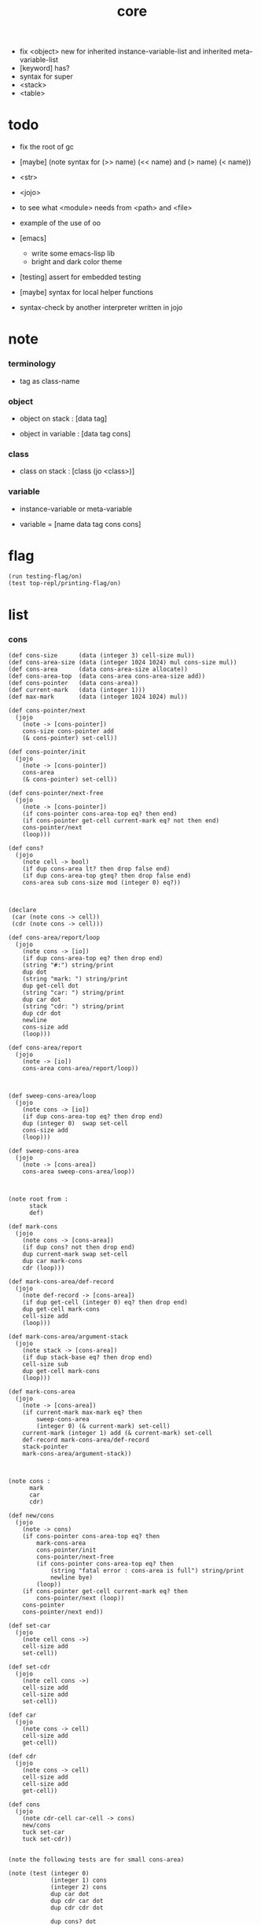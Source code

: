 #+property: tangle core.jo
#+title: core
- fix <object> new for inherited instance-variable-list
  and inherited meta-variable-list
- [keyword] has?
- syntax for super
- <stack>
- <table>
* todo

  - fix the root of gc

  - [maybe] (note syntax for (>> name) (<< name) and (> name) (< name))

  - <str>

  - <jojo>

  - to see what <module> needs from <path> and <file>

  - example of the use of oo

  - [emacs]
    - write some emacs-lisp lib
    - bright and dark color theme

  - [testing] assert for embedded testing

  - [maybe] syntax for local helper functions

  - syntax-check by another interpreter written in jojo

* note

*** terminology

    - tag as class-name

*** object

    - object on stack :
      [data tag]

    - object in variable :
      [data tag cons]

*** class

    - class on stack :
      [class (jo <class>)]

*** variable

    - instance-variable or meta-variable

    - variable = [name data tag cons cons]

* flag

  #+begin_src jojo
  (run testing-flag/on)
  (test top-repl/printing-flag/on)
  #+end_src

* list

*** cons

    #+begin_src jojo
    (def cons-size      (data (integer 3) cell-size mul))
    (def cons-area-size (data (integer 1024 1024) mul cons-size mul))
    (def cons-area      (data cons-area-size allocate))
    (def cons-area-top  (data cons-area cons-area-size add))
    (def cons-pointer   (data cons-area))
    (def current-mark   (data (integer 1)))
    (def max-mark       (data (integer 1024 1024) mul))

    (def cons-pointer/next
      (jojo
        (note -> [cons-pointer])
        cons-size cons-pointer add
        (& cons-pointer) set-cell))

    (def cons-pointer/init
      (jojo
        (note -> [cons-pointer])
        cons-area
        (& cons-pointer) set-cell))

    (def cons-pointer/next-free
      (jojo
        (note -> [cons-pointer])
        (if cons-pointer cons-area-top eq? then end)
        (if cons-pointer get-cell current-mark eq? not then end)
        cons-pointer/next
        (loop)))

    (def cons?
      (jojo
        (note cell -> bool)
        (if dup cons-area lt? then drop false end)
        (if dup cons-area-top gteq? then drop false end)
        cons-area sub cons-size mod (integer 0) eq?))



    (declare
     (car (note cons -> cell))
     (cdr (note cons -> cell)))

    (def cons-area/report/loop
      (jojo
        (note cons -> [io])
        (if dup cons-area-top eq? then drop end)
        (string "#:") string/print
        dup dot
        (string "mark: ") string/print
        dup get-cell dot
        (string "car: ") string/print
        dup car dot
        (string "cdr: ") string/print
        dup cdr dot
        newline
        cons-size add
        (loop)))

    (def cons-area/report
      (jojo
        (note -> [io])
        cons-area cons-area/report/loop))



    (def sweep-cons-area/loop
      (jojo
        (note cons -> [io])
        (if dup cons-area-top eq? then drop end)
        dup (integer 0)  swap set-cell
        cons-size add
        (loop)))

    (def sweep-cons-area
      (jojo
        (note -> [cons-area])
        cons-area sweep-cons-area/loop))



    (note root from :
          stack
          def)

    (def mark-cons
      (jojo
        (note cons -> [cons-area])
        (if dup cons? not then drop end)
        dup current-mark swap set-cell
        dup car mark-cons
        cdr (loop)))

    (def mark-cons-area/def-record
      (jojo
        (note def-record -> [cons-area])
        (if dup get-cell (integer 0) eq? then drop end)
        dup get-cell mark-cons
        cell-size add
        (loop)))

    (def mark-cons-area/argument-stack
      (jojo
        (note stack -> [cons-area])
        (if dup stack-base eq? then drop end)
        cell-size sub
        dup get-cell mark-cons
        (loop)))

    (def mark-cons-area
      (jojo
        (note -> [cons-area])
        (if current-mark max-mark eq? then
            sweep-cons-area
            (integer 0) (& current-mark) set-cell)
        current-mark (integer 1) add (& current-mark) set-cell
        def-record mark-cons-area/def-record
        stack-pointer
        mark-cons-area/argument-stack))



    (note cons :
          mark
          car
          cdr)

    (def new/cons
      (jojo
        (note -> cons)
        (if cons-pointer cons-area-top eq? then
            mark-cons-area
            cons-pointer/init
            cons-pointer/next-free
            (if cons-pointer cons-area-top eq? then
                (string "fatal error : cons-area is full") string/print
                newline bye)
            (loop))
        (if cons-pointer get-cell current-mark eq? then
            cons-pointer/next (loop))
        cons-pointer
        cons-pointer/next end))

    (def set-car
      (jojo
        (note cell cons ->)
        cell-size add
        set-cell))

    (def set-cdr
      (jojo
        (note cell cons ->)
        cell-size add
        cell-size add
        set-cell))

    (def car
      (jojo
        (note cons -> cell)
        cell-size add
        get-cell))

    (def cdr
      (jojo
        (note cons -> cell)
        cell-size add
        cell-size add
        get-cell))

    (def cons
      (jojo
        (note cdr-cell car-cell -> cons)
        new/cons
        tuck set-car
        tuck set-cdr))


    (note the following tests are for small cons-area)

    (note (test (integer 0)
                (integer 1) cons
                (integer 2) cons
                dup car dot
                dup cdr car dot
                dup cdr cdr dot

                dup cons? dot
                dup cdr cons? dot
                dup car cons? dot
                dup cdr car cons? dot
                dup cdr cdr cons? dot
                dot

                current-mark
                dot))

    (note (test newline
                new/cons dot
                new/cons dot
                new/cons dot
                new/cons dot
                new/cons dot
                current-mark dot
                newline
                cons-area/report
                newline))
    #+end_src

*** assoc-list

    #+begin_src jojo
    (def assq
      (jojo
        (note assoc-list value -> pair or null)
        (if over null eq? then drop drop null end)
        (if over car cdr over eq? then drop car end)
        swap cdr swap (loop)))

    (def assoc/find
      (jojo
        (note assoc-list value -> [pair true] or [false])
        (if over null eq? then drop drop false end)
        (if over car cdr over eq? then drop car true end)
        swap cdr swap (loop)))
    #+end_src

*** list/print

    #+begin_src jojo
    (def list/print
      (jojo
        (note list -> [output])
        (if dup null eq? then drop (jo null) jo/print (string " ") string/print end)
        (if dup cons? not then dot end)
        dup cdr (recur)
        car (recur) (jo cons) jo/print (string " ") string/print))
    #+end_src

*** list/copy

    #+begin_src jojo
    (def list/copy
      (jojo
        (note list -> list)
        (note circles are not handled)
        (if dup cons? then end)
        dup cdr (recur)
        car (recur)
        swap
        cons))

    (note
      (run (integer 1) (integer 2) cons
           (integer 3) null cons
           cons
           dup
           cons
           dup list/print newline
           dup list/copy list/print newline
           dup list/copy list/print newline
           drop))
    #+end_src

*** set-tail

    #+begin_src jojo
    (def set-tail
      (jojo
        (note element list ->)
        (if dup cdr null eq? then
            swap
            null swap cons
            swap
            set-cdr end)
        (el cdr (loop))))
    #+end_src

* [keyword] lev

  #+begin_src jojo
  (def lev
    (note lev denotes leave-data-here)
    (keyword
      read/jo
      (if dup round-ket eq? then drop end)
      (if dup round-bar eq? then drop
          read/jo
          (if dup (jo esc) eq? then
              drop compile-jojo (loop))
          (el jo/apply (jo here) here (loop)))
      (el (jo ins/lit) here
          here
          (jo here) here (loop))))
  #+end_src

* [keyword] alias

  #+begin_src jojo
  (def alias
    (keyword
      read/jo (> nick)
      (if (< nick) round-ket eq? then end)
      read/jo (> name)
      (if (< name) round-ket eq? then
          (string "- alias meet uneven list") string/print newline
          (string "  last nick : ") string/print (< nick) jo/print
          newline
          end)
      (el (lev ins/lit (< nick)
               ins/lit (< name)
               alias-push)
          (loop))))
  #+end_src

* [keyword] cat

*** cat

    #+begin_src jojo
    (def cat
      (keyword
        read/jo
        (if dup round-ket eq? then drop end)
        (if dup double-quote eq? then
            drop one-string
            (lev string/print)
            (loop))
        (if dup round-bar eq? then drop
            read/jo jo/apply (loop))
        (el here (loop))))
    #+end_src

*** test

    #+begin_src jojo
    (note (run (cat "1 2 3" newline "4 5 6" newline "7 8 9" newline)))
    #+end_src

* object note

  - class
    - one superclass
      thus single inheritance
    - meta-variable
    - meta-method
      two ways to implement object creation :
      [1] to use meta class -- class is an object
      [2] to use meta method -- class is not an object
      i will use [2]
    - instance-variable
      i.e. parts of the object
    - method-list
      where super can be used to use an method of superclass
      to implement a new method to override it

  - interface-generator
    when defining a class
    different interface-generator can be used to generate method list
    for example
    - low level array like data with free
    - high level list list data using gc

* [helper] class

  #+begin_src jojo
  (def class/get-tag                 (jojo (jo tag) assq car))

  (def class/has-superclass?         (jojo (jo inherit) assq null eq? not))
  (def class/get-super-tag           (jojo (jo inherit) assq car))

  (def class/has-meta-variable-list? (jojo (jo meta-variable) assq null eq? not))
  (def class/get-meta-variable-list  (jojo (jo meta-variable) assq car))

  (def class/has-meta-method-list?   (jojo (jo meta-method) assq null eq? not))
  (def class/get-meta-method-list    (jojo (jo meta-method) assq car))

  (def class/has-variable-list?      (jojo (jo variable) assq null eq? not))
  (def class/get-variable-list       (jojo (jo variable) assq car))

  (def class/has-method-list?        (jojo (jo method) assq null eq? not))
  (def class/get-method-list         (jojo (jo method) assq car))
  #+end_src

* [keyword] define-class

  #+begin_src jojo
  (def define-class/keyword/one-variable
    (keyword
      (lev ins/lit
           (esc read/jo here
                compile-jojo)
           cons cons cons)))

  (def define-class/keyword/one-bare-variable
    (keyword
      (lev ins/lit
           (esc read/jo here
                compile-jojo)
           ins/lit <data>
           cons cons cons)))

  (def jo-ending-with-colon?
    (jojo
      (note jo -> bool)
      jo->string string/last-char
      (string ":") string/last-char eq?))

  (def define-class/keyword/one-method/complex-message
    (keyword
      (note sum-jo -> sum-jo)
      read/jo
      (if dup round-ket eq? then drop end)
      (if dup jo-ending-with-colon? then
          jo/append
          (loop))
      swap (recur) swap
      (lev ins/lit
           (esc here)
           local-in)))

  (def define-class/keyword/one-method/message
    (keyword
      (note -> jo)
      read/jo
      (if dup round-bar eq? not then end)
      drop read/jo drop
      empty-jo define-class/keyword/one-method/complex-message))

  (def define-class/keyword/one-method/help
    (keyword
      (lev ins/jump)
      compiling-stack/tos (> offset-place)
      compiling-stack/inc
      compiling-stack/tos (> bare-jojo-place)
      define-class/keyword/one-method/message (> message)
      compile-jojo
      (lev end)
      compiling-stack/tos (< offset-place) set-cell
      (lev ins/lit (< bare-jojo-place)
           ins/lit (< message)
           swap
           cons)))

  (def define-class/keyword/one-method
    (keyword
      define-class/keyword/one-method/help
      (lev cons)))

  (def define-class/keyword/inherit
    (keyword
      (lev ins/lit inherit
           ins/lit
           (esc read/jo here
                ignore)
           cons
           cons)))

  (def define-class/keyword/meta-variable-list
    (keyword
      (alias = define-class/keyword/one-variable
             - define-class/keyword/one-bare-variable)
      (lev ins/lit meta-variable
           null
           (esc compile-jojo)
           cons
           cons)))

  (def define-class/keyword/meta-method-list
    (keyword
      (alias * define-class/keyword/one-method)
      (lev ins/lit meta-method
           null
           (esc compile-jojo)
           cons
           cons)))

  (def define-class/keyword/variable-list
    (keyword
      (alias = define-class/keyword/one-variable
             - define-class/keyword/one-bare-variable)
      (lev ins/lit variable
           null
           (esc compile-jojo)
           cons
           cons)))

  (def define-class/keyword/method-list
    (keyword
      (alias * define-class/keyword/one-method)
      (lev ins/lit method
           null
           (esc compile-jojo)
           cons
           cons)))

  (def define-class/help
    (keyword
      read/jo (> tag)
      (alias
        inherit       define-class/keyword/inherit
        meta-method   define-class/keyword/meta-method-list
        meta-variable define-class/keyword/meta-variable-list
        variable      define-class/keyword/variable-list
        method        define-class/keyword/method-list)
      (lev null
           ins/lit tag
           ins/lit (< tag)
           cons
           cons
           (esc compile-jojo)
           ins/lit <class>
           ins/lit (< tag))))

  (def define-class
    (keyword
      compiling-stack/tos (> begin)
      define-class/help
      (lev end)
      (< begin) apply
      bind-name))
  #+end_src

* send

*** send-to-class

    #+begin_src jojo
    (def send-to-class/find-meta-method
      (jojo
        (note class message -> [value <*> true] or [false])
        (> message)
        (> class)
        (if (< class) class/has-meta-method-list? then
            (< class) class/get-meta-method-list
            (< message)
            assoc/find
            (if then
                car
                true
                end))
        (if (< class) class/has-superclass? then
            (< class) class/get-super-tag jo/apply drop
            (< message)
            (loop))
        false))

    (def send-to-class
      (jojo
        (> message)
        (> tag)
        (> class)
        (< class) (< message)
        send-to-class/find-meta-method
        (if then
            current-local-pointer swap
            (< class) (< tag) (jo self) local-in
            apply-with-local-pointer
            end)
        (string "- send-to-class : can not find message : ") string/print
        (< message) jo/print newline))
    #+end_src

*** send-to-object

    #+begin_src jojo
    (def send-to-object/find-method
      (jojo
        (note tag message -> [bare-jojo true] or [false])
        (> message)
        (> tag)
        (< tag) jo/apply drop (> class)
        (if (< class) class/has-method-list? then
            (< class) class/get-method-list
            (< message) assoc/find
            (if then
                car
                true
                end))
        (if (< class) class/has-superclass? then
            (< class) class/get-super-tag
            (< message)
            (loop))
        false))

    (def send-to-object
      (jojo
        (> message)
        (> tag)
        (> data)
        (< tag) (< message)
        send-to-object/find-method
        (if then
            current-local-pointer swap
            (< data) (< tag) (jo self) local-in
            apply-with-local-pointer
            end)
        (string "- send-to-object : can not find message : ") string/print
        (< message) jo/print newline
        (string "  object/tag : ") string/print
        (< tag) jo/print newline))
    #+end_src

*** send

    #+begin_src jojo
    (def send
      (jojo
        (if over (jo <class>) eq? then send-to-class end)
        send-to-object))
    #+end_src

* [keyword] :

  #+begin_src jojo
  (def send/sugar/complex
    (keyword
      (note sum-jo -> sum-jo)
      read/jo
      (if dup round-ket eq? then drop end)
      (if dup round-bar eq? then drop read/jo jo/apply (loop))
      (if dup jo-ending-with-colon? then jo/append (loop))
      here (loop)))

  (def :
    (keyword
      (jo :) generate-jo (> object-jo)
      (lev ins/lit (< object-jo)
           local-in
           (esc read/jo
                (if dup jo-ending-with-colon? not
                    then (> message) compile-jojo
                    else send/sugar/complex (> message)))
           ins/lit (< object-jo)
           local-out
           ins/lit (< message)
           send)))
  #+end_src

* keywords for variable

*** get get-data get-tag

    #+begin_src jojo
    (def get-instance-variable
      (jojo
        (note [instance-variable-list tag name] -> [data tag])
        (> name)
        (> tag)
        (> instance-variable-list)
        (< instance-variable-list)
        (< name)
        assoc/find
        (if then car dup car swap cdr swap end)
        (el (cat "- get-instance-variable fail" newline
                 "  name : " name jo/print newline
                 "  tag : " (< tag) jo/print newline))))

    (def get-meta-variable
      (jojo
        (note [class (jo <class>) name] -> [data tag])
        (> name)
        (> tag)
        (> class)
        (if (< class) class/has-meta-variable-list? not then
            (cat "- get-meta-variable fail" newline
                 "  the class do not has meta-variable-list" newline
                 "  name : " name jo/print newline
                 "  class-name : " (< class) class/get-tag jo/print newline)
            end)
        (< class) class/get-meta-variable-list
        (> meta-variable-list)
        (< meta-variable-list)
        (< name)
        assoc/find
        (if then car dup car swap cdr swap end)
        (el (cat "- get-meta-variable fail" newline
                 "  name : " name jo/print newline
                 "  class-name : " (< class) class/get-tag jo/print newline))))

    (def get-variable
      (jojo
        (note [data tag name] -> [data tag])
        (if over (jo <class>) eq? not then
            get-instance-variable end)
        (el get-meta-variable)))


    (def get
      (keyword
        (lev ins/lit
             (esc read/jo here
                  ignore)
             get-variable)))

    (def get-data
      (keyword
        (lev ins/lit
             (esc read/jo here
                  ignore)
             get-variable drop)))

    (def get-tag
      (keyword
        (lev ins/lit
             (esc read/jo here
                  ignore)
             get-variable swap drop)))
    #+end_src

*** >< has?

    #+begin_src jojo

    #+end_src

*** note

    - set will add a variable when can not find one

*** set

    #+begin_src jojo
    (def set-instance-variable
      (jojo
        (note [data tag instance-variable-list source-tag name] -> [])
        (> name)
        (> source-tag)
        (> instance-variable-list)
        (>> object)
        (< instance-variable-list)
        (< name)
        assoc/find
        (if then (> variable)
            (<< object) cons
            (< variable) set-car
            end)
        (el (cat "- set-instance-variable fail" newline
                 "  name : " name jo/print newline))))

    (def set-meta-variable
      (jojo
        (note [data tag class (jo <class>) name] -> [])
        (> name)
        drop
        (> class)
        (>> object)
        (if (< class) class/has-meta-variable-list? not then
            (cat "- set-meta-variable fail" newline
                 "  the class do not has meta-variable-list" newline
                 "  name : " name jo/print newline
                 "  class-name : " (< class) class/get-tag jo/print newline)
            end)
        (< class) class/get-meta-variable-list
        (> meta-variable-list)
        (< meta-variable-list)
        (< name)
        assoc/find
        (if then (> variable)
            (<< object) cons
            (< variable) set-car
            end)
        (el (cat "- set-meta-variable fail" newline
                 "  name : " name jo/print newline
                 "  class-name : " (< class) class/get-tag jo/print newline))))

    (def set-variable
      (jojo
        (note [data tag source-data source-tag name] -> [])
        (if over (jo <class>) eq? not then
            set-instance-variable end)
        (el set-meta-variable)))

    (def set
      (keyword
        (lev ins/lit
             (esc read/jo here
                  ignore)
             set-variable)))
    #+end_src

*** set-data

    #+begin_src jojo
    (def set-data-in-instance-variable
      (jojo
        (note [data instance-variable-list source-tag name] -> [])
        (> name)
        (> source-tag)
        (> instance-variable-list)
        (> data)
        (< instance-variable-list)
        (< name)
        assoc/find
        (if then (> variable)
            (< variable) car cdr (> tag-in-variable)
            (< data) (< tag-in-variable) cons
            (< variable) set-car
            end)
        (el (cat "- set-data-in-instance-variable fail" newline
                 "  name : " name jo/print newline))))

    (def set-data-in-meta-variable
      (jojo
        (note [data class (jo <class>) name] -> [])
        (> name)
        drop
        (> class)
        (> data)
        (if (< class) class/has-meta-variable-list? not then
            (cat "- set-data-in-meta-variable fail" newline
                 "  the class do not has meta-variable-list" newline
                 "  name : " name jo/print newline
                 "  class-name : " (< class) class/get-tag jo/print newline)
            end)
        (< class) class/get-meta-variable-list
        (> meta-variable-list)
        (< meta-variable-list)
        (< name)
        assoc/find
        (if then (> variable)
            (< variable) car cdr (> tag-in-variable)
            (< data) (< tag-in-variable) cons
            (< variable) set-car
            end)
        (el (cat "- set-data-in-meta-variable fail" newline
                 "  name : " name jo/print newline
                 "  class-name : " (< class) class/get-tag jo/print newline))))

    (def set-data-in-variable
      (jojo
        (note [data source-data source-tag name] -> [])
        (if over (jo <class>) eq? not then
            set-data-in-instance-variable end)
        (el set-data-in-meta-variable)))

    (def set-data
      (keyword
        (lev ins/lit
             (esc read/jo here
                  ignore)
             set-data-in-variable)))
    #+end_src

*** set-tag

    #+begin_src jojo
    (def set-tag-in-instance-variable
      (jojo
        (note [tag instance-variable-list source-tag name] -> [])
        (> name)
        (> source-tag)
        (> instance-variable-list)
        (> tag)
        (< instance-variable-list)
        (< name)
        assoc/find
        (if then (> variable)
            (< variable) car car (> data-in-variable)
            (< data-in-variable) (< tag) cons
            (< variable) set-car
            end)
        (el (cat "- set-tag-in-instance-variable fail" newline
                 "  name : " name jo/print newline))))

    (def set-tag-in-meta-variable
      (jojo
        (note [tag class (jo <class>) name] -> [])
        (> name)
        drop
        (> class)
        (> tag)
        (if (< class) class/has-meta-variable-list? not then
            (cat "- set-tag-in-meta-variable fail" newline
                 "  the class do not has meta-variable-list" newline
                 "  name : " name jo/print newline
                 "  class-name : " (< class) class/get-tag jo/print newline)
            end)
        (< class) class/get-meta-variable-list
        (> meta-variable-list)
        (< meta-variable-list)
        (< name)
        assoc/find
        (if then (> variable)
            (< variable) car car (> data-in-variable)
            (< data-in-variable) (< tag) cons
            (< variable) set-car
            end)
        (el (cat "- set-tag-in-meta-variable fail" newline
                 "  name : " name jo/print newline
                 "  class-name : " (< class) class/get-tag jo/print newline))))

    (def set-tag-in-variable
      (jojo
        (note [tag source-data source-tag name] -> [])
        (if over (jo <class>) eq? not then
            set-tag-in-instance-variable end)
        (el set-tag-in-meta-variable)))

    (def set-tag
      (keyword
        (lev ins/lit
             (esc read/jo here
                  ignore)
             set-tag-in-variable)))
    #+end_src

* [keyword] add-method

  #+begin_src jojo
  (def add-method
    (keyword
      read/jo (> tag)
      (< tag) jo/apply drop (> class)
      compiling-stack/tos (> begin)
      define-class/keyword/one-method/help
      (lev end)
      (< begin) apply (> method)

      (if (< class) class/has-method-list? not then
          (jo method) (< method) cons
          (< class) set-tail end)
      (el (< method)
          (< class) class/get-method-list
          set-tail)))
  #+end_src

* <object>

*** note

    - the data of an <object> is simply an assoc-list of name and value.

*** <object>

    #+begin_src jojo
    (define-class <object>
      (meta-method
        (* new
           (if (< self) class/has-variable-list? then
               (< self) class/get-variable-list list/copy
               (< self) class/get-tag end)
           null
           (< self) class/get-tag)))
    #+end_src

* <int>

*** <int>

    #+begin_src jojo
    (define-class <int>
      (method
        (* inc (< self) inc (<% self))
        (* dec (< self) dec (<% self))
        (* neg (< self) neg (<% self))

        (* (: add: i) (< self) (< i) add (<% self))
        (* (: sub: i) (< self) (< i) sub (<% self))
        (* (: mul: i) (< self) (< i) mul (<% self))
        (* (: div: i) (< self) (< i) div (<% self))
        (* (: mod: i) (< self) (< i) mod (<% self))

        (* (: eq?: i) (< self) (< i) eq?)
        (* (: gt?: i) (< self) (< i) gt?)
        (* (: lt?: i) (< self) (< i) lt?)
        (* (: gteq?: i) (< self) (< i) gteq?)
        (* (: lteq?: i) (< self) (< i) lteq?)

        (* print (< self) integer/print)
        (* dot (< self) integer/dot)
        (* write (string "(int ") string/print
           (<< self) (: print)
           (string ") ") string/print)))
    #+end_src

*** [keyword] int

    #+begin_src jojo
    (def int
      (keyword
        (jo integer) jo/apply
        (lev ins/lit <int>)))
    #+end_src

* <str>

*** note

    - <str> is static allocated,
      no gc for this class.

*** <str>

    #+begin_src jojo
    (define-class <str>
      (method
        (* print (< self) string/print)
        (* length (< self) string/length (jo <int>))
        (* write
           (string "(str ") string/print
           double-quote jo/print
           (<< self) (: print)
           double-quote jo/print
           (string ") ") string/print)))
    #+end_src

*** [keyword] str

    #+begin_src jojo
    (def str
      (keyword
        (jo string) jo/apply
        (lev ins/lit <str>)))
    #+end_src

*** test

    #+begin_src jojo
    (note
      (test (str "k1 k2 k3")
            2dup (: print) newline
            2dup (: write) newline
            2dup (: length) (: print) newline
            2dup (: length) (: write) newline
            2drop))
    #+end_src

* <jojo>

*** note

    - play with combinators

*** <jojo>

    #+begin_src jojo
    (define-class <jojo>
      (method
        (* apply (< self) apply)))
    #+end_src

* <table>

*** <table>

    #+begin_src jojo
    (define-class <table>
      (method
        (* find )))
    #+end_src

* <stack>

*** <bare-stack>

    #+begin_src jojo
    (define-class <bare-stack>
      (inherit <object>)
      (variable
        (- stack null))
      (method
        (* pop
           (<< self) (get-data stack)
           dup car (> data)
           cdr (<< self) (set-data stack)
           (< data))
        (* (: push: data)
           (<< self) (get-data stack)
           (< data)
           cons
           (<< self) (set-data stack))))
    #+end_src

*** >< <stack>

    #+begin_src jojo
    (note (define-class <stack>
            (inherit <bare-stack>)
            (method
              (* pop
                 )
              (* (: push: value)
                 ))))
    #+end_src

* >< <system>

*** system

    #+begin_src jojo
    (test current-dir string/print newline)

    (test (string "HOME") var-string->env-string
          string/print newline)

    (test (string "PATH") var-string->env-string
          string/print newline)

    (def command-line/print-argument/loop
      (jojo (note index -> [io])
        (if dup argument-counter lt? then
            dup index->argument-string string/print
            newline
            (integer 1) add
            (loop))
        drop end))

    (def command-line/print-argument
      (jojo (note -> [io])
        (integer 0) command-line/print-argument/loop))

    (test command-line/print-argument)

    (note (test def-report))
    #+end_src

* <path>

*** <path>

    #+begin_src jojo
    (define-class <path>
      (inherit <str>)
      (method
        (* write
           (string "(path ") string/print
           double-quote jo/print
           (<< self) (: print)
           double-quote jo/print
           (string ") ") string/print)))

    (add-method <str> to-path
      (< self) (jo <path>))
    #+end_src

*** test

    #+begin_src jojo
    (test (str "/home/") (: to-path) (: write))
    #+end_src

* >< <file>

*** note

    #+begin_src jojo
    (note

      (define-class <file>
        (method
          (* close)))

      (add-method <path> open-for-reading
        (< self) string/open-for-reading)

      (add-method <path> (: open-for: flags)
        (note fd = open(pathname, flags, mode)
              if the file doesn’t exist,
              open() may create it,
              depending on the settings of the flags bitmask argument.
              the flags argument also specifies
              whether the file is to be opened for reading, writing, or both.))

      (add-method <path> (: open-for: flags with: mode)
        (note the mode argument specifies the permissions
              to be placed on the file if it is created by this call.
              If the open() call is not being used to create a file,
              this argument is ignored and can be omitted))

      (note numread = read(fd, buffer, count)
            reads at most count bytes from the open file
            referred to by fd and stores them in buffer.
            The read() call returns the number of bytes actually read.
            If no further bytes could be read
            (i.e., end-of-file was encountered),
            read() returns 0.)

      (note numwritten = write(fd, buffer, count)
            writes up to count bytes from buffer to the open file
            referred to by fd.
            The write() call returns the number of bytes actually written,
            which may be less than count.)

      (note status = close(fd)
            is called after all I/O has been completed,
            in order to release the file descriptor fd
            and its associated kernel resources.))
    #+end_src

*** test

    #+begin_src jojo
    (test (string "README") file/size dot)

    (test (string "README") file/readable? dot)

    (test (string "README")
          dup file/size
          allocate tuck file/copy-to-buffer
          drop
          string/print
          newline)
    #+end_src

* >< <module>

*** note

    - module is simply a dir of source code files,
      with a module.jo to store meta data of the module.

    - a module-record for loaded modules to avoid reload.

    - install modules to "~/.jojo/module/"
      as "module-name/version/*"

    - command-line interface of module-system :
      install
      uninstall
      reinstall

    - module-system helps name to be unique
      by adding prefix to name
      prefix is simply "module-name[version]."

    - a package manager to download dependences and install them.

    - unique naming is ensured by prefix,
      thus no export-list,
      thus all of a module are exposed to a user of the module.

    #+begin_src jojo
    (note
      (module module-name [version])
      (use module-name [version]
           ...)
      (include "path"))

    (note
      (load-module module-name[version])

      module-stack module-name[version]

      define name
      def module-name[version].name

      defining-stack name module-name[version].name)
    #+end_src

*** note module

    - x -
      module-stack for current defining-prefix
      defining-stack for current names to be prefixed

      - thus in a module
        one can not use name in core

        when one wants to use a name in core in his module
        he must prefix his version of this name by '.'

        thus the core must be very small
        and it must be fixed in early version of the language

*** module-stack

    #+begin_src jojo
    (note
      (def module-stack
        ))
    #+end_src

*** module-record

    #+begin_src jojo
    (note
      (def module-record
        ))
    #+end_src

* >< <clib>

*** note

    - [ffi]
      c is only used to implement primitive object ?
      and to do optimization ?

*** example

    #+begin_src jojo
    (note
      (include "path")
      (clib "path"))
    #+end_src

* test

  #+begin_src jojo
  (define-class <person>
    (inherit <object>)
    (meta-variable
      (= testing-meta-variable (int 666)))
    (variable
      (- bare-age (integer 5))
      (= age (int 13))
      (= language (str "chinese")))
    (method
      (* grow
         (<< self) (get age) (: inc)
         (<< self) (set age))
      (* (: grow-by: years)
         (<< self) (get age) (: add: (<< years))
         (<< self) (set age))
      (* (: grow-by: year1 and-by: year2)
         (<< self) (get age) (: add: (<< year1)) (: add: (<< year2))
         (<< self) (set age))
      (* report
         (cat "bare-age : "
              (<< self) (get-data bare-age) integer/print newline
              "age : "
              (<< self) (get age) (: print) newline
              "languege : "
              (<< self) (get language) (: print) newline
              newline))))

  (def xieyuheng <person> (: new))

  (run xieyuheng (: report)
       xieyuheng (: grow)
       xieyuheng (: report)
       xieyuheng (: grow-by: (int 10))
       xieyuheng (: report)
       xieyuheng (: grow-by: (int 10))
       xieyuheng (: report)
       xieyuheng (: grow-by: (int 10) and-by: (int 10))
       xieyuheng (: report))

  (run <person> (get testing-meta-variable) (: write)
       (int 777)
       <person> (set testing-meta-variable)
       <person> (get testing-meta-variable) (: write)
       (int 888)
       <person> (set testing-meta-variable)
       <person> (get testing-meta-variable) (: write))
  #+end_src

* test

  #+begin_src jojo
  (note (test (string "asd") open-for-reading dot)
        (test (string "README") open-for-reading dot))
  #+end_src

* test

  #+begin_src jojo
  (def module-stack <bare-stack> (: new))

  (test module-stack (: push: (data (integer 1)))
        module-stack (: push: (data (integer 2)))
        module-stack (: push: (data (integer 3)))
        module-stack (: pop) integer/print newline
        module-stack (: pop) integer/print newline
        module-stack (: pop) integer/print newline)
  #+end_src
